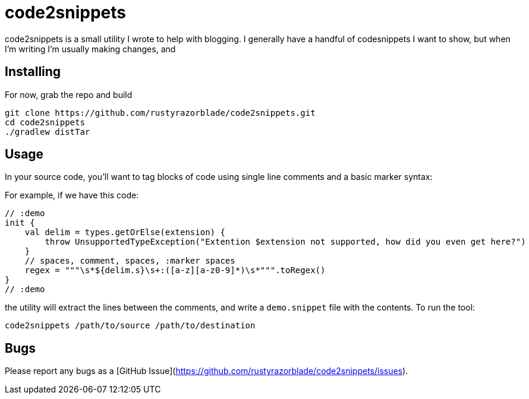 # code2snippets

code2snippets is a small utility I wrote to help with blogging.  I generally have a handful of codesnippets I want to show, but when I'm writing I'm usually making changes, and

## Installing

For now, grab the repo and build

```bash
git clone https://github.com/rustyrazorblade/code2snippets.git
cd code2snippets
./gradlew distTar
```

## Usage

In your source code, you'll want to tag blocks of code using single line comments and a basic marker syntax:

For example, if we have this code:

```kotlin
// :demo
init {
    val delim = types.getOrElse(extension) {
        throw UnsupportedTypeException("Extention $extension not supported, how did you even get here?")
    }
    // spaces, comment, spaces, :marker spaces
    regex = """\s*${delim.s}\s+:([a-z][a-z0-9]*)\s*""".toRegex()
}
// :demo
```

the utility will extract the lines between the comments, and write a `demo.snippet` file with the contents.  To run the tool:

```bash
code2snippets /path/to/source /path/to/destination
```

## Bugs

Please report any bugs as a [GitHub Issue](https://github.com/rustyrazorblade/code2snippets/issues).
